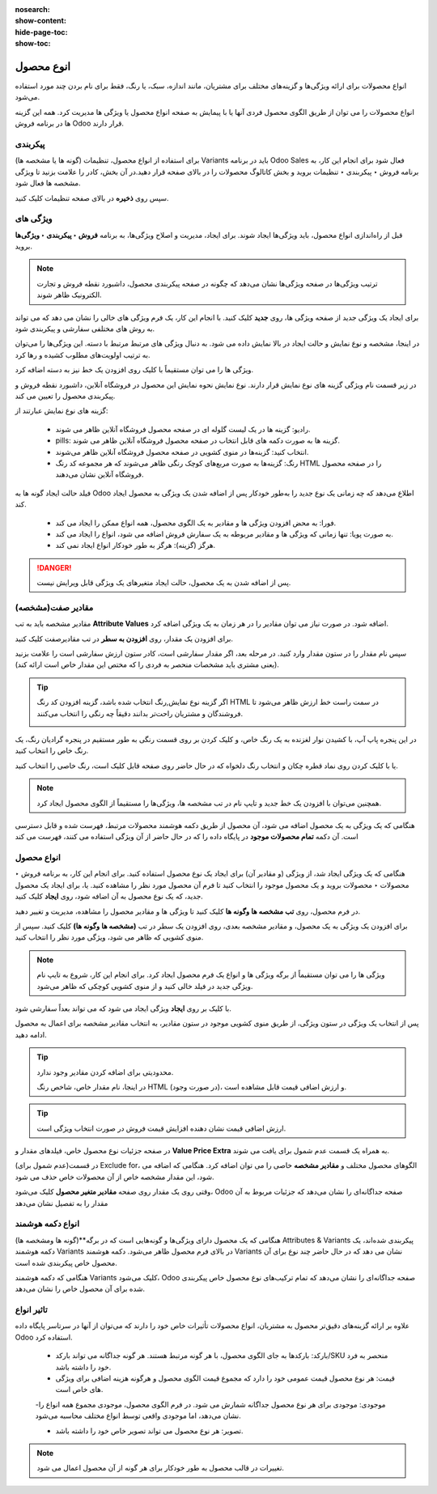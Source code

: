 :nosearch:
:show-content:
:hide-page-toc:
:show-toc:


=======================================
انوع محصول
=======================================

انواع محصولات برای ارائه ویژگی‌ها و گزینه‌های مختلف برای مشتریان، مانند اندازه، سبک، یا رنگ، فقط برای نام بردن چند مورد استفاده می‌شود.

انواع محصولات را می توان از طریق الگوی محصول فردی آنها یا با پیمایش به صفحه انواع محصول یا ویژگی ها مدیریت کرد. همه این گزینه ها در برنامه فروش Odoo قرار دارند.


.. example::
    یک شرکت پوشاک انواع زیر را برای یکی از تی شرت های پرفروش خود تقسیم بندی می کند:

    - رنگ: آبی، قرمز، سفید، مشکی

    - سایز: S، M، L، XL، XXL

    - در اینجا، تی شرت الگوی محصول است و تی شرت: آبی، S یک نوع محصول خاص است.

    رنگ و اندازه صفات هستند و گزینه های مربوطه (مانند آبی و S) مقادیر هستند.

    در این مثال، در مجموع بیست نوع محصول مختلف وجود دارد: چهار گزینه رنگ ضرب در پنج گزینه اندازه. هر نسخه دارای تعداد موجودی، مجموع فروش و سایر رکوردهای مشابه در Odoo است.


پیکربندی
-------------------------------------------
برای استفاده از انواع محصول، تنظیمات (گونه ها یا مشخصه ها) Variants باید در برنامه Odoo Sales فعال شود
برای انجام این کار، به برنامه فروش ‣ پیکربندی ‣ تنظیمات بروید و بخش کاتالوگ محصولات را در بالای صفحه قرار دهید.در آن بخش، کادر را علامت بزنید تا ویژگی مشخصه ها فعال شود.

.. image:: ./img/manageyourproducts/g10.jpg
   :align: center
   :alt: فروش

سپس روی **ذخیره** در بالای صفحه تنظیمات کلیک کنید.


ویژگی های
---------------------------------------
قبل از راه‌اندازی انواع محصول، باید ویژگی‌ها ایجاد شوند. برای ایجاد، مدیریت و اصلاح ویژگی‌ها، به برنامه **فروش ‣ پیکربندی ‣ ویژگی‌ها** بروید.


.. note::
    ترتیب ویژگی‌ها در صفحه ویژگی‌ها نشان می‌دهد که چگونه در صفحه پیکربندی محصول، داشبورد نقطه فروش و تجارت الکترونیک ظاهر شوند.


برای ایجاد یک ویژگی جدید از صفحه ویژگی ها، روی **جدید** کلیک کنید. با انجام این کار، یک فرم ویژگی های خالی را نشان می دهد که می تواند به روش های مختلفی سفارشی و پیکربندی شود.

.. image:: ./img/manageyourproducts/g11.jpg
   :align: center
   :alt: فروش


در اینجا، مشخصه و نوع نمایش و حالت ایجاد در بالا نمایش داده می شود. به دنبال ویژگی های مرتبط مرتبط با دسته. این ویژگی‌ها را می‌توان به ترتیب اولویت‌های مطلوب کشیده و رها کرد.

.. image:: ./img/manageyourproducts/g12.jpg
   :align: center
   :alt: فروش


ویژگی ها را می توان مستقیماً با کلیک روی افزودن یک خط نیز به دسته اضافه کرد.


در زیر قسمت نام ویژگی گزینه های نوع نمایش قرار دارند. نوع نمایش نحوه نمایش این محصول در فروشگاه آنلاین، داشبورد نقطه فروش و پیکربندی محصول را تعیین می کند.

گزینه های نوع نمایش عبارتند از:

    - رادیو: گزینه ها در یک لیست گلوله ای در صفحه محصول فروشگاه آنلاین ظاهر می شوند.

    - pills: گزینه ها به صورت دکمه های قابل انتخاب در صفحه محصول فروشگاه آنلاین ظاهر می شوند.

    - انتخاب کنید: گزینه‌ها در منوی کشویی در صفحه محصول فروشگاه آنلاین ظاهر می‌شوند.

    - رنگ: گزینه‌ها به صورت مربع‌های کوچک رنگی ظاهر می‌شوند که هر مجموعه کد رنگ HTML را در صفحه محصول فروشگاه آنلاین نشان می‌دهند.

.. image:: ./img/manageyourproducts/g13.jpg
   :align: center
   :alt: فروش


فیلد حالت ایجاد گونه ها به Odoo اطلاع می‌دهد که چه زمانی یک نوع جدید را به‌طور خودکار پس از اضافه شدن یک ویژگی به محصول ایجاد کند.


   - فورا: به محض افزودن ویژگی ها و مقادیر به یک الگوی محصول، همه انواع ممکن را ایجاد می کند.

   - به صورت پویا: تنها زمانی که ویژگی ها و مقادیر مربوطه به یک سفارش فروش اضافه می شود، انواع را ایجاد می کند.

   - هرگز (گزینه): هرگز به طور خودکار انواع ایجاد نمی کند.


.. danger::
    پس از اضافه شدن به یک محصول، حالت ایجاد متغیرهای یک ویژگی قابل ویرایش نیست.


مقادیر صفت(مشخصه)
--------------------------------------
مقادیر مشخصه باید به تب **Attribute Values** اضافه شود. در صورت نیاز می توان مقادیر را در هر زمان به یک ویژگی اضافه کرد.

برای افزودن یک مقدار، روی **افزودن به سطر** در تب مقادیرصفت کلیک کنید.

سپس نام مقدار را در ستون مقدار وارد کنید. در مرحله بعد، اگر مقدار سفارشی است، کادر ستون ارزش سفارشی است را علامت بزنید (یعنی مشتری باید مشخصات منحصر به فردی را که مختص این مقدار خاص است ارائه کند).

.. image:: ./img/manageyourproducts/g14.jpg
   :align: center
   :alt: فروش


.. tip::
    اگر گزینه نوع نمایش,رنگ انتخاب شده باشد، گزینه افزودن کد رنگ HTML در سمت راست خط ارزش ظاهر می‌شود تا فروشندگان و مشتریان راحت‌تر بدانند دقیقاً چه رنگی را انتخاب می‌کنند.

    .. image:: ./img/manageyourproducts/g15.jpg
        :align: center
        :alt: فروش


در این پنجره پاپ آپ، با کشیدن نوار لغزنده به یک رنگ خاص، و کلیک کردن بر روی قسمت رنگی به طور مستقیم در پنجره گرادیان رنگ، یک رنگ خاص را انتخاب کنید.

یا با کلیک کردن روی نماد قطره چکان و انتخاب رنگ دلخواه که در حال حاضر روی صفحه قابل کلیک است، رنگ خاصی را انتخاب کنید.

.. image:: ./img/manageyourproducts/g16.jpg
   :align: center
   :alt: فروش


.. note::
    همچنین می‌توان با افزودن یک خط جدید و تایپ نام در تب مشخصه ها، ویژگی‌ها را مستقیماً از الگوی محصول ایجاد کرد.


هنگامی که یک ویژگی به یک محصول اضافه می شود، آن محصول از طریق دکمه هوشمند محصولات مرتبط، فهرست شده و قابل دسترسی است. آن دکمه **تمام محصولات موجود** در پایگاه داده را که در حال حاضر از آن ویژگی استفاده می کنند، فهرست می کند


انواع محصول
------------------------------------------------
هنگامی که یک ویژگی ایجاد شد، از ویژگی (و مقادیر آن) برای ایجاد یک نوع محصول استفاده کنید. برای انجام این کار، به برنامه فروش ‣ محصولات ‣ محصولات بروید و یک محصول موجود را انتخاب کنید تا فرم آن محصول مورد نظر را مشاهده کنید. یا، برای ایجاد یک محصول جدید، که یک نوع محصول به آن اضافه شود، روی **ایجاد** کلیک کنید.


در فرم محصول، روی **تب مشخصه ها وگونه ها** کلیک کنید تا ویژگی ها و مقادیر محصول را مشاهده، مدیریت و تغییر دهید.

.. image:: ./img/manageyourproducts/g17.jpg
   :align: center
   :alt: فروش


برای افزودن یک ویژگی به یک محصول، و مقادیر مشخصه بعدی، روی افزودن یک سطر در تب **(مشخصه ها وگونه ها)** کلیک کنید. سپس از منوی کشویی که ظاهر می شود، ویژگی مورد نظر را انتخاب کنید.


.. note::
    ویژگی ها را می توان مستقیماً از برگه ویژگی ها و انواع یک فرم محصول ایجاد کرد. برای انجام این کار، شروع به تایپ نام ویژگی جدید در فیلد خالی کنید و از منوی کشویی کوچکی که ظاهر می‌شود.



با کلیک بر روی **ایجاد** ویژگی ایجاد می شود که می تواند بعداً سفارشی شود. 

.. image:: ./img/manageyourproducts/g18.jpg
   :align: center
   :alt: فروش

پس از انتخاب یک ویژگی در ستون ویژگی، از طریق منوی کشویی موجود در ستون مقادیر، به انتخاب مقادیر مشخصه برای اعمال به محصول ادامه دهید.


.. tip::
    محدودیتی برای اضافه کردن مقادیر وجود ندارد.

    در اینجا، نام مقدار خاص، شاخص رنگ HTML (در صورت وجود)، و ارزش اضافی قیمت قابل مشاهده است.


.. tip::
    ارزش اضافی قیمت نشان دهنده افزایش قیمت فروش در صورت انتخاب ویژگی است.



در صفحه جزئیات نوع محصول خاص، فیلدهای مقدار و **Value Price Extra** به همراه یک قسمت عدم شمول برای یافت می شوند.

در قسمت(عدم شمول برای) Exclude for، الگوهای محصول مختلف و **مقادیر مشخصه** خاصی را می توان اضافه کرد. هنگامی که اضافه می شود، این مقدار مشخصه خاص از آن محصولات خاص حذف می شود.

.. image:: ./img/manageyourproducts/g19.jpg
   :align: center
   :alt: فروش


وقتی روی یک مقدار روی صفحه **مقادیر متغیر محصول** کلیک می‌شود، Odoo صفحه جداگانه‌ای را نشان می‌دهد که جزئیات مربوط به آن مقدار را به تفصیل نشان می‌دهد

.. image:: ./img/manageyourproducts/g20.jpg
   :align: center
   :alt: فروش


انواع دکمه هوشمند
------------------------------------------------
هنگامی که یک محصول دارای ویژگی‌ها و گونه‌هایی است که در برگه**(گونه ها ومشخصه ها) Attributes & Variants پیکربندی شده‌اند، یک دکمه هوشمند Variants در بالای فرم محصول ظاهر می‌شود. دکمه هوشمند Variants نشان می دهد که در حال حاضر چند نوع برای آن محصول خاص پیکربندی شده است.

.. image:: ./img/manageyourproducts/g21.jpg
   :align: center
   :alt: فروش

هنگامی که دکمه هوشمند Variants کلیک می‌شود، Odoo صفحه جداگانه‌ای را نشان می‌دهد که تمام ترکیب‌های نوع محصول خاص پیکربندی شده برای آن محصول خاص را نشان می‌دهد.

تاثیر انواع
------------------------------------------------
علاوه بر ارائه گزینه‌های دقیق‌تر محصول به مشتریان، انواع محصولات تأثیرات خاص خود را دارند که می‌توان از آنها در سرتاسر پایگاه داده Odoo استفاده کرد.

   - بارکد: بارکدها به جای الگوی محصول، با هر گونه مرتبط هستند. هر گونه جداگانه می تواند بارکد/SKU منحصر به فرد خود را داشته باشد.

   - قیمت: هر نوع محصول قیمت عمومی خود را دارد که مجموع قیمت الگوی محصول و هرگونه هزینه اضافی برای ویژگی های خاص است.

   -موجودی: موجودی برای هر نوع محصول جداگانه شمارش می شود. در فرم الگوی محصول، موجودی مجموع همه انواع را نشان می‌دهد، اما موجودی واقعی توسط انواع مختلف محاسبه می‌شود.

   - تصویر: هر نوع محصول می تواند تصویر خاص خود را داشته باشد.

.. note::
    تغییرات در قالب محصول به طور خودکار برای هر گونه از آن محصول اعمال می شود.

